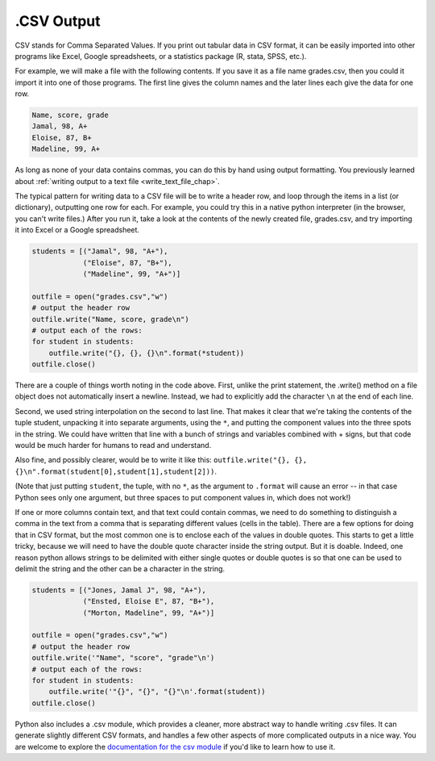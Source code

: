 
.. _csv_chap:

.CSV Output
===========

CSV stands for Comma Separated Values. If you print out tabular data in CSV format, it can be easily imported into other programs like Excel, Google spreadsheets, or a statistics package (R, stata, SPSS, etc.).

For example, we will make a file with the following contents. If you save it as a file name grades.csv, then you could it import it into one of those programs. The first line gives the column names and the later lines each give the data for one row.

.. sourcecode:: python

   Name, score, grade
   Jamal, 98, A+
   Eloise, 87, B+
   Madeline, 99, A+
   
As long as none of your data contains commas, you can do this by hand using output formatting. You previously learned about :ref:`writing output to a text file <write_text_file_chap>`.

The typical pattern for writing data to a CSV file will be to write a header row, and loop through the items in a list (or dictionary), outputting one row for each. For example, you could try this in a native python interpreter (in the browser, you can't write files.) After you run it, take a look at the contents of the newly created file, grades.csv, and try importing it into Excel or a Google spreadsheet.

.. sourcecode:: python

   students = [("Jamal", 98, "A+"),
               ("Eloise", 87, "B+"),
               ("Madeline", 99, "A+")]

   outfile = open("grades.csv","w")
   # output the header row
   outfile.write("Name, score, grade\n")
   # output each of the rows:
   for student in students:
       outfile.write("{}, {}, {}\n".format(*student))
   outfile.close()
   
There are a couple of things worth noting in the code above. First, unlike the print statement, the .write() method on a file object does not automatically insert a newline. Instead, we had to explicitly add the character ``\n`` at the end of each line.

Second, we used string interpolation on the second to last line. That makes it clear that we're taking the contents of the tuple student, unpacking it into separate arguments, using the ``*``, and putting the component values into the three spots in the string. We could have written that line with a bunch of strings and variables combined with + signs, but that code would be much harder for humans to read and understand.

Also fine, and possibly clearer, would be to write it like this: ``outfile.write("{}, {}, {}\n".format(student[0],student[1],student[2]))``. 

(Note that just putting ``student``, the tuple, with no ``*``, as the argument to ``.format`` will cause an error -- in that case Python sees only one argument, but three spaces to put component values in, which does not work!)

If one or more columns contain text, and that text could contain commas, we need to do something to distinguish a comma in the text from a comma that is separating different values (cells in the table). There are a few options for doing that in CSV format, but the most common one is to enclose each of the values in double quotes. This starts to get a little tricky, because we will need to have the double quote character inside the string output. But it is doable. Indeed, one reason python allows strings to be delimited with either single quotes or double quotes is so that one can be used to delimit the string and the other can be a character in the string.

.. sourcecode:: python

   students = [("Jones, Jamal J", 98, "A+"),
               ("Ensted, Eloise E", 87, "B+"),
               ("Morton, Madeline", 99, "A+")]
   
   outfile = open("grades.csv","w")
   # output the header row
   outfile.write('"Name", "score", "grade"\n')
   # output each of the rows:
   for student in students:
       outfile.write('"{}", "{}", "{}"\n'.format(student))
   outfile.close()

Python also includes a .csv module, which provides a cleaner, more abstract way to handle writing .csv files. It can generate slightly different CSV formats, and handles a few other aspects of more complicated outputs in a nice way. You are welcome to explore the `documentation for the csv module <https://docs.python.org/2/library/csv.html>`_ if you'd like to learn how to use it.